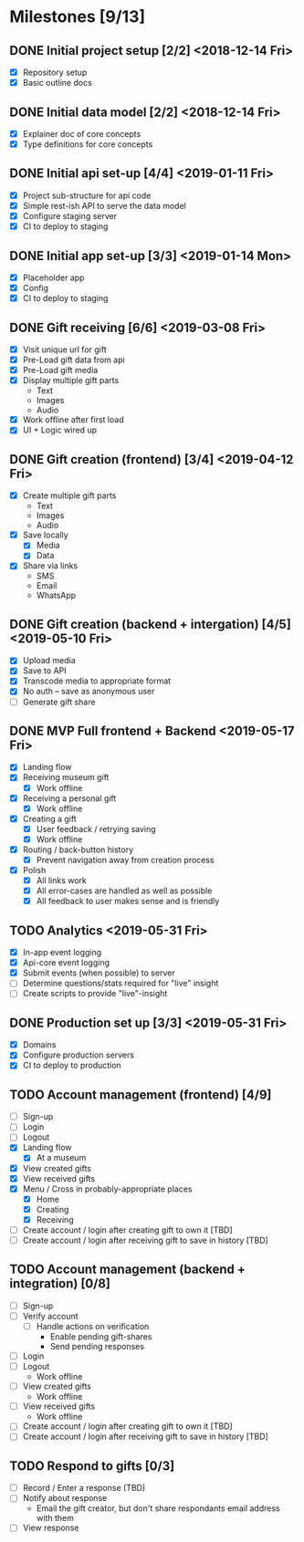 * Milestones [9/13]
** DONE Initial project setup [2/2] <2018-12-14 Fri>
   CLOSED: [2018-12-10 Mon 18:14] DEADLINE: <2018-12-14 Fri>
   - [X] Repository setup
   - [X] Basic outline docs

** DONE Initial data model [2/2] <2018-12-14 Fri>
   CLOSED: [2018-12-14 Fri 14:45] DEADLINE: <2018-12-14 Fri>
   - [X] Explainer doc of core concepts
   - [X] Type definitions for core concepts

** DONE Initial api set-up [4/4] <2019-01-11 Fri>
   CLOSED: [2019-02-14 Thu 17:13] DEADLINE: <2019-01-11 Fri>
   - [X] Project sub-structure for api code
   - [X] Simple rest-ish API to serve the data model
   - [X] Configure staging server
   - [X] CI to deploy to staging

** DONE Initial app set-up [3/3] <2019-01-14 Mon>
   CLOSED: [2019-02-14 Thu 10:23] DEADLINE: <2019-01-14 Mon>
   - [X] Placeholder app
   - [X] Config
   - [X] CI to deploy to staging

** DONE Gift receiving [6/6] <2019-03-08 Fri>
   CLOSED: [2019-04-12 Fri 12:38] DEADLINE: <2019-03-08 Fri>
   - [X] Visit unique url for gift
   - [X] Pre-Load gift data from api
   - [X] Pre-Load gift media
   - [X] Display multiple gift parts
     - Text
     - Images
     - Audio
   - [X] Work offline after first load
   - [X] UI + Logic wired up

** DONE Gift creation (frontend) [3/4] <2019-04-12 Fri>
   CLOSED: [2019-05-02 Thu 12:10] DEADLINE: <2019-04-12 Fri>
   - [X] Create multiple gift parts
     - Text
     - Images
     - Audio
   - [X] Save locally
     - [X] Media
     - [X] Data
   - [X] Share via links
     - SMS
     - Email
     - WhatsApp

** DONE Gift creation (backend + intergation) [4/5] <2019-05-10 Fri>
   CLOSED: [2019-05-16 Thu 15:56] DEADLINE: <2019-05-10 Fri>
   - [X] Upload media
   - [X] Save to API
   - [X] Transcode media to appropriate format
   - [X] No auth -- save as anonymous user
   - [ ] Generate gift share

** DONE MVP Full frontend + Backend <2019-05-17 Fri>
   CLOSED: [2019-06-03 Mon 11:59] DEADLINE: <2019-05-17 Fri>
   - [X] Landing flow
   - [X] Receiving museum gift
     - [X] Work offline
   - [X] Receiving a personal gift
     - [X] Work offline
   - [X] Creating a gift
     - [X] User feedback / retrying saving
     - [X] Work offline
   - [X] Routing / back-button history
     - [X] Prevent navigation away from creation process
   - [X] Polish
     - [X] All links work
     - [X] All error-cases are handled as well as possible
     - [X] All feedback to user makes sense and is friendly

** TODO Analytics <2019-05-31 Fri>
   DEADLINE: <2019-05-31 Fri>
   - [X] In-app event logging
   - [X] Api-core event logging
   - [X] Submit events (when possible) to server
   - [ ] Determine questions/stats required for "live" insight
   - [ ] Create scripts to provide "live"-insight

** DONE Production set up [3/3] <2019-05-31 Fri>
   CLOSED: [2019-06-03 Mon 12:00] DEADLINE: <2019-05-31 Fri>
   - [X] Domains
   - [X] Configure production servers
   - [X] CI to deploy to production

** TODO Account management (frontend) [4/9]
   - [ ] Sign-up
   - [ ] Login
   - [ ] Logout
   - [X] Landing flow
     - [X] At a museum
   - [X] View created gifts
   - [X] View received gifts
   - [X] Menu / Cross in probably-appropriate places
     - [X] Home
     - [X] Creating
     - [X] Receiving
   - [ ] Create account / login after creating gift to own it [TBD]
   - [ ] Create account / login after receiving gift to save in history [TBD]

** TODO Account management (backend + integration) [0/8]
   - [ ] Sign-up
   - [ ] Verify account
     - [ ] Handle actions on verification
       - Enable pending gift-shares
       - Send pending responses
   - [ ] Login
   - [ ] Logout
     - Work offline
   - [ ] View created gifts
     - Work offline
   - [ ] View received gifts
     - Work offline
   - [ ] Create account / login after creating gift to own it [TBD]
   - [ ] Create account / login after receiving gift to save in history [TBD]

** TODO Respond to gifts [0/3]
   - [ ] Record / Enter a response (TBD)
   - [ ] Notify about response
     - Email the gift creator, but don't share respondants email address with them
   - [ ] View response
